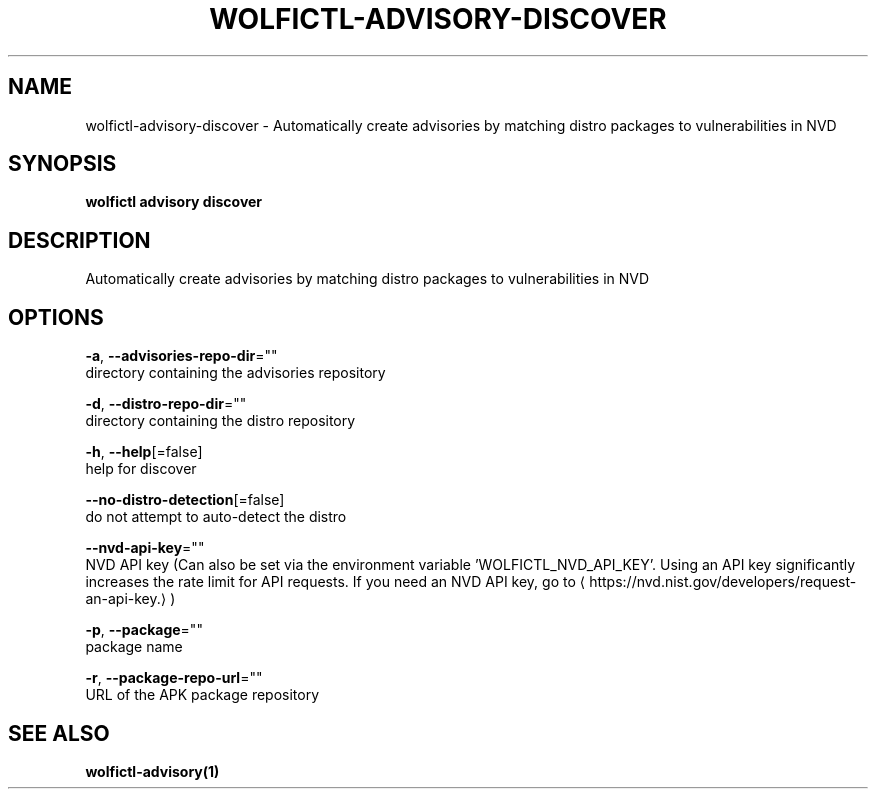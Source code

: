.TH "WOLFICTL\-ADVISORY\-DISCOVER" "1" "" "Auto generated by spf13/cobra" "" 
.nh
.ad l


.SH NAME
.PP
wolfictl\-advisory\-discover \- Automatically create advisories by matching distro packages to vulnerabilities in NVD


.SH SYNOPSIS
.PP
\fBwolfictl advisory discover\fP


.SH DESCRIPTION
.PP
Automatically create advisories by matching distro packages to vulnerabilities in NVD


.SH OPTIONS
.PP
\fB\-a\fP, \fB\-\-advisories\-repo\-dir\fP=""
    directory containing the advisories repository

.PP
\fB\-d\fP, \fB\-\-distro\-repo\-dir\fP=""
    directory containing the distro repository

.PP
\fB\-h\fP, \fB\-\-help\fP[=false]
    help for discover

.PP
\fB\-\-no\-distro\-detection\fP[=false]
    do not attempt to auto\-detect the distro

.PP
\fB\-\-nvd\-api\-key\fP=""
    NVD API key (Can also be set via the environment variable 'WOLFICTL\_NVD\_API\_KEY'. Using an API key significantly increases the rate limit for API requests. If you need an NVD API key, go to 
\[la]https://nvd.nist.gov/developers/request-an-api-key.\[ra])

.PP
\fB\-p\fP, \fB\-\-package\fP=""
    package name

.PP
\fB\-r\fP, \fB\-\-package\-repo\-url\fP=""
    URL of the APK package repository


.SH SEE ALSO
.PP
\fBwolfictl\-advisory(1)\fP
